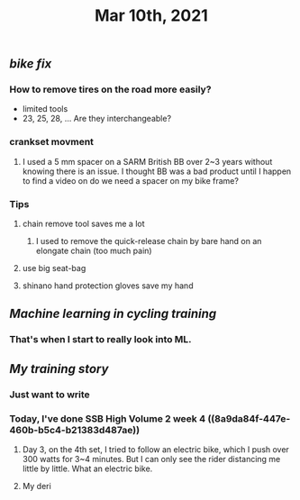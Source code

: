 #+TITLE: Mar 10th, 2021

** [[bike fix]]
*** How to remove tires on the road more easily?
- limited tools
- 23, 25, 28, ... Are they interchangeable?
*** crankset movment
**** I used a 5 mm spacer on a SARM British BB over 2~3 years without knowing there is an issue. I thought BB was a bad product until I happen to find a video on do we need a spacer on my bike frame?
*** Tips
**** chain remove tool saves me a lot
***** I used  to remove the quick-release chain by bare hand on an elongate chain (too much pain)
**** use big seat-bag
**** shinano hand protection gloves save my hand
** [[Machine learning in cycling training]]
*** That's when I start to really look into ML.
** [[My training story]]
*** Just want to write
*** Today, I've done SSB High Volume 2 week 4 ((8a9da84f-447e-460b-b5c4-b21383d487ae))
**** Day 3, on the 4th set, I tried to follow an electric bike, which I push over 300 watts for 3~4 minutes. But I can only see the rider distancing me little by little. What an electric bike.
**** My deri
